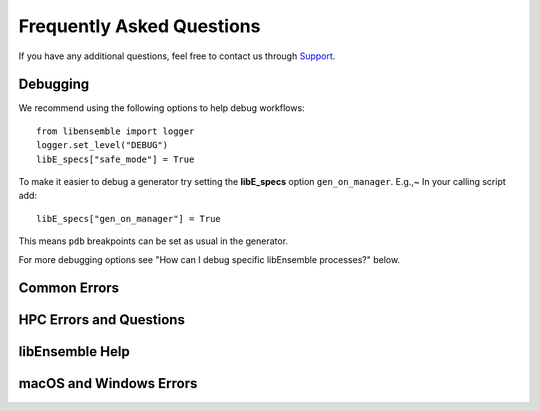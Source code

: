 ==========================
Frequently Asked Questions
==========================

If you have any additional questions, feel free to contact us through Support_.

Debugging
---------

We recommend using the following options to help debug workflows::

    from libensemble import logger
    logger.set_level("DEBUG")
    libE_specs["safe_mode"] = True

To make it easier to debug a generator try setting the **libE_specs** option ``gen_on_manager``.
E.g.,~ In your calling script add::

    libE_specs["gen_on_manager"] = True

This means ``pdb`` breakpoints can be set as usual in the generator.

For more debugging options see "How can I debug specific libEnsemble processes?" below.

Common Errors
-------------

.. dropdown:: **"Manager only - must be at least one worker (2 MPI tasks)" when running with multiprocessing and multiple workers specified.**

  If your code was recently switched from MPI to multiprocessing,
  make sure that :class:`libE_specs<libensemble.specs.LibeSpecs>` is populated
  with ``"comms": "local"`` and ``"nworkers": [int]``.

.. dropdown:: **"AssertionError: alloc_f did not return any work, although all workers are idle."**

  This error occurs when the manager is waiting although all workers are idle.
  Note that a worker can be in a persistent state but is marked as idle
  when it has returned data to the manager and is ready to receive work.

  Some possible causes of this error are:

  - An MPI libEnsemble run was initiated with only one process, resulting in one
    manager but no workers. Similarly, the error may arise when running with only
    two processes when using a persistent generator. The generator will occupy
    one worker, leaving none to run simulation functions.

  - An error in the allocation function. For example, perhaps the allocation
    waiting for all requested evaluations to be returned (e.g., before starting a
    new generator), but this condition
    is not returning True even though all scheduled evaluations have returned. This
    can be due to incorrect implementation (e.g., it has not considered points that
    are cancelled or paused or in some other state that prevents the allocation
    function from sending them out to workers).

  - A persistent worker (usually a generator) has sent a message back to the manager
    but is still performing work and may return further points. In this case, consider
    starting the generator in :ref:`active_recv<gen_active_recv>` mode. This can be
    specified in the allocation function and will cause the worker to maintain its
    active status.

  - A persistent worker has requested resources that prevents any simulations from
    taking place. By default, persistent workers hold onto resources even when not
    active. This may require the worker to return from persistent mode.

  - When returning points to a persistent generator (often the top code block in
    allocation functions). For example, ``support.avail_worker_ids(persistent=EVAL_GEN_TAG)``
    Make sure that the ``EVAL_GEN_TAG`` is specified and not just ``persistent=True``.

.. dropdown:: **libensemble.history (MANAGER_WARNING): Giving entries in H0 back to gen. Marking entries in H0 as 'gen_informed' if 'sim_ended'.**

  This warning is harmless. It's saying that as the provided History array is being "reloaded" into the generator, the copy is being slightly modified.

.. dropdown:: **I keep getting: "Not enough processors per worker to honor arguments." when using the Executor. Can I submit tasks to allocated processors anyway?**

  You may have set `enforce_worker_core_bounds` to True when setting
  up the Executor. Also, the resource manager can be completely disabled
  with::

      libE_specs["disable_resource_manager"] = True

  Note that the Executor ``submit()`` method has a parameter ``hyperthreads``
  which will attempt to use all hyperthreads/SMT threads available if set to ``True``.

.. dropdown:: **FileExistsError: [Errno 17] File exists: "./ensemble"**

  This can happen when libEnsemble tries to create ensemble or simulation directories
  that already exist from previous runs. To avoid this, ensure the ensemble directory
  paths are unique by appending some unique value to ``libE_specs["ensemble_dir_path"]``,
  or automatically instruct runs to operate in unique directories via ``libE_specs["use_workflow_dir"] = True``.

.. dropdown:: **PETSc and MPI errors with "[unset]: write_line error; fd=-1 buf=:cmd=abort exitcode=59"**

  with ``python [test with PETSc].py --comms local --nworkers 4``

  This error occurs on some platforms when using PETSc with libEnsemble
  in ``local`` (multiprocessing) mode. We believe this is due to PETSc initializing MPI
  before libEnsemble forks processes using multiprocessing. The recommended solution
  is running libEnsemble in MPI mode. An alternative solution may be using a serial
  build of PETSc.

  .. note::
      This error may depend on how multiprocessing handles an existing MPI
      communicator in a particular platform.

.. dropdown:: **"UserWarning: Pydantic serializer warnings:Unexpected extra items present in tuple**

  This warning happens with Pydantic 2.6.0. Upgrading to the latest version
  (2.6.1+) should remove the warning.

HPC Errors and Questions
------------------------

.. dropdown:: **Why does libEnsemble hang on certain systems when running with MPI?**

  Another symptom may be the manager only communicating with Worker 1. This issue
  may occur if matching probes, which mpi4py uses by default, are not supported
  by the communications fabric, like Intel's Truescale (TMI) fabric. This can be
  solved by switching fabrics or disabling matching probes before the MPI module
  is first imported.

  Add these two lines BEFORE ``from mpi4py import MPI``::

      import mpi4py
      mpi4py.rc.recv_mprobe = False

  Also see https://software.intel.com/en-us/articles/python-mpi4py-on-intel-true-scale-and-omni-path-clusters.

.. dropdown:: **can't open hfi unit: -1 (err=23) - [13] MPI startup(): tmi fabric is not available and fallback fabric is not enabled**

  This may occur on TMI when libEnsemble Python processes have been launched to a
  node and these, in turn, execute tasks on the node; creating too many processes
  for the available contexts. Note that while processes can share contexts, the
  system is confused by the fact that there are two phases: first libEnsemble
  processes and then subprocesses to run user tasks. The solution is to either
  reduce the number of processes running or to specify a fallback fabric through
  environment variables::

      unset I_MPI_FABRICS
      export I_MPI_FABRICS_LIST=tmi,tcp
      export I_MPI_FALLBACK=1

  Alternatively, libEnsemble can be run in central mode where all workers run on dedicated
  nodes while launching all tasks onto other nodes. To do this add a node for libEnsemble,
  and add ``libE_specs["dedicated_mode"] = True`` to your calling script.

.. dropdown:: **What does "_pickle.UnpicklingError: invalid load key, "\x00"." indicate?**

  This has been observed with the OFA fabric when using mpi4py and usually
  indicates MPI messages aren't being received correctly. The solution
  is to either switch fabric or turn off matching probes. See the answer to "Why
  does libEnsemble hang on certain systems when running with MPI?"

  For more information see https://bitbucket.org/mpi4py/mpi4py/issues/102/unpicklingerror-on-commrecv-after-iprobe.

.. dropdown:: **srun: Job \*\*\*\*\*\* step creation temporarily disabled, retrying (Requested nodes are busy)**

  Note that this message has been observed on Perlmutter when none of the problems
  below are present, and is likely caused by interference with system processes
  that run between tasks. In this case, it may cause overhead but does not prevent
  correct functioning.

  When running on a SLURM system, this implies that you are trying to run on a resource
  that is already dedicated to another task. The reason can vary, some reasons are:

  - All the contexts are in use. This has occurred when using TMI fabric on clusters.
    See question **can't open hfi unit: -1 (err=23)** for more info.

  - All the memory is assigned to the first job-step (srun application), due to a default
    exclusive mode scheduling policy. This has been observed on `Perlmutter`_ and `SDF`_.

    In some cases using these environment variables will stop the issue::

      export SLURM_EXACT=1
      export SLURM_MEM_PER_NODE=0

    Alternatively, this can be resolved by limiting the memory and other
    resources given to each task using the ``--exact`` `option to srun`_ along with other
    relevant options. For example::

        srun --exact -n 4 -c 1 --mem-per-cpu=4G

    would ensure that one CPU and 4 Gigabytes of memory are assigned to each MPI process.
    The amount of memory should be determined by the memory on the node divided by
    the number of CPUs. In the executor, this can be expressed via the ``extra_args`` option.

    If libEnsemble is sharing nodes with submitted tasks (user applications launched by workers),
    then you may need to do this for your launch of libEnsemble also, ensuring there are enough
    resources for both the libEnsemble manager and workers and the launched tasks. If this is
    complicated, we recommended using a :doc:`dedicated node for libEnsemble<platforms/platforms_index>`.

libEnsemble Help
----------------

.. dropdown:: **How can I debug specific libEnsemble processes?**

  This is most easily addressed when running libEnsemble locally. Try

  ``mpiexec -np [num processes] xterm -e "python [calling script].py"``

  to launch an xterm terminal window specific to each process. Mac users will
  need to install xQuartz_.

  If running in ``local`` mode, try using one of the ``ForkablePdb``
  routines in ``libensemble.tools`` to set breakpoints and debug similarly
  to ``pdb``. How well this works varies by system. ::

      from libensemble.tools import ForkablePdb
      ForkablePdb().set_trace()

.. dropdown:: **Can I use the MPI Executor when running libEnsemble with multiprocessing?**

  **Yes**. The Executor type determines only how libEnsemble workers
  execute and interact with user applications and is *independent* of ``comms`` chosen
  for manager/worker communications.

.. dropdown:: **How can I disable libEnsemble's output files?**

  Set ``libE_specs["disable_log_files"]`` to ``True``.

  If libEnsemble aborts on an exception, the History array and ``persis_info``
  dictionaries will be dumped. This can be suppressed by
  setting ``libE_specs["save_H_and_persis_on_abort"]`` to ``False``.

  See :doc:`here<history_output_logging>` for more information about these files.

.. dropdown:: **How can I silence libEnsemble or prevent printed warnings?**

  Some logger messages at or above the ``MANAGER_WARNING`` level are mirrored
  to stderr automatically. To disable this, set the minimum stderr displaying level
  to ``CRITICAL`` via the following::

      from libensemble import logger
      logger.set_stderr_level("CRITICAL")

  This effectively puts libEnsemble in silent mode.

  See the :ref:`Logger Configuration<logger_config>` docs for more information.

macOS and Windows Errors
------------------------

.. _faqwindows:

.. dropdown:: **Can I run libEnsemble on Windows?**

  Although we have run many libEnsemble workflows successfully on Windows using
  both MPI and local comms, Windows is not rigorously supported. We highly
  recommend Unix-like systems. Windows tends to produce more platform-specific
  issues that are difficult to reproduce and troubleshoot.

.. dropdown:: **Windows - How can I run libEnsemble with MPI comms?**

  We have run Windows workflows with MPI comms. However, as most MPI
  distributions have either dropped Windows support (MPICH and Open MPI) or are
  no longer being maintained (``msmpi``), we cannot guarantee success.

  We recommend experimenting with the many Unix-like
  emulators, containers, virtual machines, and other such systems. The
  `Installing PETSc On Microsoft Windows`_ documentation contains valuable
  information.

  Otherwise, install ``msmpi`` and ``mpi4py`` from conda and experiment, or use ``local`` comms.

.. dropdown:: **Windows - "A required privilege is not held by the client"**

  Assuming you were trying to use the ``sim_dir_symlink_files`` or ``gen_dir_symlink_files`` options, this indicates that to
  allow libEnsemble to create symlinks, you need to run your current ``cmd`` shell as administrator.

  **"RuntimeError: An attempt has been made to start a new process... this probably means that you are not using fork...
  " if __name__ == "__main__": freeze_support() ...**

  You need to place your main entry point code underneath an ``if __name__ == "__main__":`` block.

  Explanation: Python chooses one of three methods to start new processes when using multiprocessing
  (``--comms local`` with libEnsemble). These are ``"fork"``, ``"spawn"``, and ``"forkserver"``. ``"fork"``
  is the default on Unix, and in our experience is quicker and more reliable, but ``"spawn"`` is the default
  on Windows and macOS (See the `Python multiprocessing docs`_).

  Prior to libEnsemble v0.9.2, if libEnsemble detected macOS, it would automatically switch the multiprocessing
  method to ``"fork"``. We decided to stop doing this to avoid overriding defaults and compatibility issues with
  some libraries.

  If you'd prefer to use ``"fork"`` or not reformat your code, you can set the
  multiprocessing start method by placing
  the following near the top of your calling script::

    import multiprocessing
    multiprocessing.set_start_method("fork", force=True)

.. dropdown:: **"macOS - Fatal error in MPI_Init_thread: Other MPI error, error stack: ... gethostbyname failed"**

  Resolve this by appending ``127.0.0.1   [your hostname]`` to /etc/hosts.
  Unfortunately, ``127.0.0.1   localhost`` isn't satisfactory for preventing this.

.. dropdown:: **macOS - How do I stop the Firewall Security popups when running with the Executor?**

  There are several ways to address this nuisance, but all involve trial and error.
  An easy (but insecure) solution is temporarily disabling the firewall through
  System Preferences -> Security & Privacy -> Firewall -> Turn Off Firewall.
  Alternatively, adding a firewall "Allow incoming connections" rule can be
  attempted for the offending executable. We've had limited success running
  ``sudo codesign --force --deep --sign - /path/to/application.app``
  on our executables, then confirming the next alerts for the executable
  and ``mpiexec.hydra``.

.. _Installing PETSc On Microsoft Windows: https://petsc.org/release/install/windows/#recommended-installation-methods
.. _option to srun: https://docs.nersc.gov/systems/perlmutter/running-jobs/#single-gpu-tasks-in-parallel
.. _Perlmutter: https://docs.nersc.gov/systems/perlmutter
.. _Python multiprocessing docs: https://docs.python.org/3/library/multiprocessing.html
.. _SDF: https://sdf.slac.stanford.edu/public/doc/#/?id=what-is-the-sdf
.. _Support: https://libensemble.readthedocs.io/en/main/introduction.html#resources
.. _xQuartz: https://www.xquartz.org/
